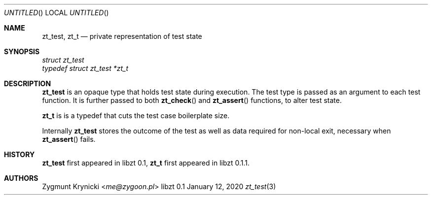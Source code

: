 .Dd January 12, 2020
.Os libzt 0.1
.Dt zt_test 3 PRM
.Sh NAME
.Nm zt_test , zt_t
.Nd private representation of test state
.Sh SYNOPSIS
.Vt struct zt_test
.Vt typedef struct zt_test *zt_t
.Sh DESCRIPTION
.Nm
is an opaque type that holds test state during execution. The test type is
passed as an argument to each test function.  It is further passed to both
.Fn zt_check
and
.Fn zt_assert
functions, to alter test state.
.Pp
.Nm zt_t
is is a typedef that cuts the test case boilerplate size.
.Pp
Internally
.Nm
stores the outcome of the test as well as data required for non-local exit,
necessary when
.Fn zt_assert
fails.
.Sh HISTORY
.Nm zt_test
first appeared in libzt 0.1,
.Nm zt_t
first appeared in libzt 0.1.1.
.Sh AUTHORS
.An "Zygmunt Krynicki" Aq Mt me@zygoon.pl
